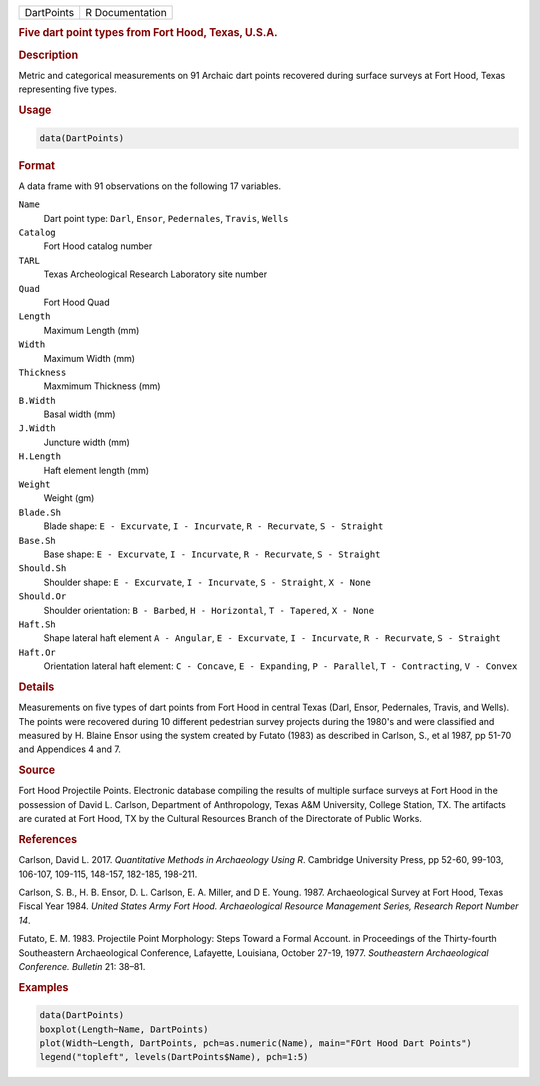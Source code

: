 .. container::

   .. container::

      ========== ===============
      DartPoints R Documentation
      ========== ===============

      .. rubric:: Five dart point types from Fort Hood, Texas, U.S.A.
         :name: five-dart-point-types-from-fort-hood-texas-u.s.a.

      .. rubric:: Description
         :name: description

      Metric and categorical measurements on 91 Archaic dart points
      recovered during surface surveys at Fort Hood, Texas representing
      five types.

      .. rubric:: Usage
         :name: usage

      .. code:: R

         data(DartPoints)

      .. rubric:: Format
         :name: format

      A data frame with 91 observations on the following 17 variables.

      ``Name``
         Dart point type: ``Darl``, ``Ensor``, ``Pedernales``,
         ``Travis``, ``Wells``

      ``Catalog``
         Fort Hood catalog number

      ``TARL``
         Texas Archeological Research Laboratory site number

      ``Quad``
         Fort Hood Quad

      ``Length``
         Maximum Length (mm)

      ``Width``
         Maximum Width (mm)

      ``Thickness``
         Maxmimum Thickness (mm)

      ``B.Width``
         Basal width (mm)

      ``J.Width``
         Juncture width (mm)

      ``H.Length``
         Haft element length (mm)

      ``Weight``
         Weight (gm)

      ``Blade.Sh``
         Blade shape: ``E - Excurvate``, ``I - Incurvate``,
         ``R - Recurvate``, ``S - Straight``

      ``Base.Sh``
         Base shape: ``E - Excurvate``, ``I - Incurvate``,
         ``R - Recurvate``, ``S - Straight``

      ``Should.Sh``
         Shoulder shape: ``E - Excurvate``, ``I - Incurvate``,
         ``S - Straight``, ``X - None``

      ``Should.Or``
         Shoulder orientation: ``B - Barbed``, ``H - Horizontal``,
         ``T - Tapered``, ``X - None``

      ``Haft.Sh``
         Shape lateral haft element ``A - Angular``, ``E - Excurvate``,
         ``I - Incurvate``, ``R - Recurvate``, ``S - Straight``

      ``Haft.Or``
         Orientation lateral haft element: ``C - Concave``,
         ``E - Expanding``, ``P - Parallel``, ``T - Contracting``,
         ``V - Convex``

      .. rubric:: Details
         :name: details

      Measurements on five types of dart points from Fort Hood in
      central Texas (Darl, Ensor, Pedernales, Travis, and Wells). The
      points were recovered during 10 different pedestrian survey
      projects during the 1980's and were classified and measured by H.
      Blaine Ensor using the system created by Futato (1983) as
      described in Carlson, S., et al 1987, pp 51-70 and Appendices 4
      and 7.

      .. rubric:: Source
         :name: source

      Fort Hood Projectile Points. Electronic database compiling the
      results of multiple surface surveys at Fort Hood in the possession
      of David L. Carlson, Department of Anthropology, Texas A&M
      University, College Station, TX. The artifacts are curated at Fort
      Hood, TX by the Cultural Resources Branch of the Directorate of
      Public Works.

      .. rubric:: References
         :name: references

      Carlson, David L. 2017. *Quantitative Methods in Archaeology Using
      R*. Cambridge University Press, pp 52-60, 99-103, 106-107,
      109-115, 148-157, 182-185, 198-211.

      Carlson, S. B., H. B. Ensor, D. L. Carlson, E. A. Miller, and D E.
      Young. 1987. Archaeological Survey at Fort Hood, Texas Fiscal Year
      1984. *United States Army Fort Hood. Archaeological Resource
      Management Series, Research Report Number 14*.

      Futato, E. M. 1983. Projectile Point Morphology: Steps Toward a
      Formal Account. in Proceedings of the Thirty-fourth Southeastern
      Archaeological Conference, Lafayette, Louisiana, October 27-19,
      1977. *Southeastern Archaeological Conference. Bulletin* 21:
      38–81.

      .. rubric:: Examples
         :name: examples

      .. code:: R

         data(DartPoints)
         boxplot(Length~Name, DartPoints)
         plot(Width~Length, DartPoints, pch=as.numeric(Name), main="FOrt Hood Dart Points")
         legend("topleft", levels(DartPoints$Name), pch=1:5)
